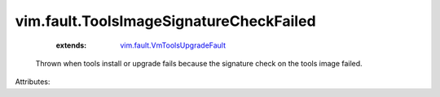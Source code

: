 .. _vim.fault.VmToolsUpgradeFault: ../../vim/fault/VmToolsUpgradeFault.rst


vim.fault.ToolsImageSignatureCheckFailed
========================================
    :extends:

        `vim.fault.VmToolsUpgradeFault`_

  Thrown when tools install or upgrade fails because the signature check on the tools image failed.

Attributes:




